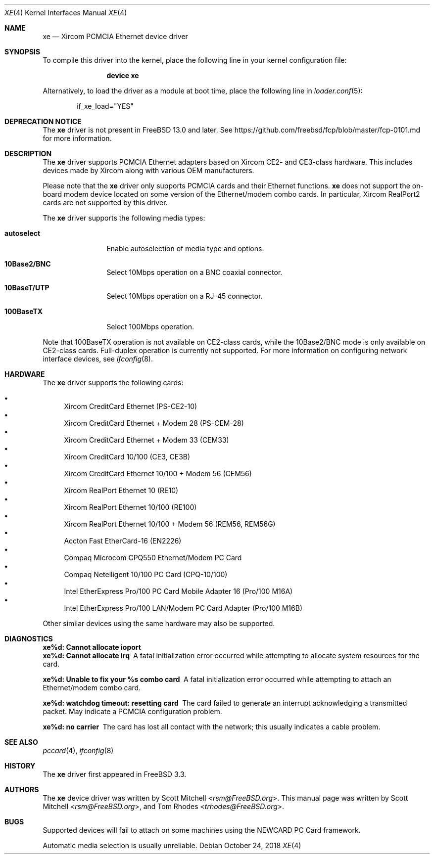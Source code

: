 .\"
.\" Copyright (c) 2003 Tom Rhodes
.\" All rights reserved.
.\"
.\" Redistribution and use in source and binary forms, with or without
.\" modification, are permitted provided that the following conditions
.\" are met:
.\" 1. Redistributions of source code must retain the above copyright
.\"    notice, this list of conditions and the following disclaimer.
.\" 2. Redistributions in binary form must reproduce the above copyright
.\"    notice, this list of conditions and the following disclaimer in the
.\"    documentation and/or other materials provided with the distribution.
.\"
.\" THIS SOFTWARE IS PROVIDED BY THE AUTHOR AND CONTRIBUTORS ``AS IS'' AND
.\" ANY EXPRESS OR IMPLIED WARRANTIES, INCLUDING, BUT NOT LIMITED TO, THE
.\" IMPLIED WARRANTIES OF MERCHANTABILITY AND FITNESS FOR A PARTICULAR PURPOSE
.\" ARE DISCLAIMED.  IN NO EVENT SHALL THE AUTHOR OR CONTRIBUTORS BE LIABLE
.\" FOR ANY DIRECT, INDIRECT, INCIDENTAL, SPECIAL, EXEMPLARY, OR CONSEQUENTIAL
.\" DAMAGES (INCLUDING, BUT NOT LIMITED TO, PROCUREMENT OF SUBSTITUTE GOODS
.\" OR SERVICES; LOSS OF USE, DATA, OR PROFITS; OR BUSINESS INTERRUPTION)
.\" HOWEVER CAUSED AND ON ANY THEORY OF LIABILITY, WHETHER IN CONTRACT, STRICT
.\" LIABILITY, OR TORT (INCLUDING NEGLIGENCE OR OTHERWISE) ARISING IN ANY WAY
.\" OUT OF THE USE OF THIS SOFTWARE, EVEN IF ADVISED OF THE POSSIBILITY OF
.\" SUCH DAMAGE.
.\"
.\" $FreeBSD$
.\"
.Dd October 24, 2018
.Dt XE 4
.Os
.Sh NAME
.Nm xe
.Nd "Xircom PCMCIA Ethernet device driver"
.Sh SYNOPSIS
To compile this driver into the kernel,
place the following line in your
kernel configuration file:
.Bd -ragged -offset indent
.Cd "device xe"
.Ed
.Pp
Alternatively, to load the driver as a
module at boot time, place the following line in
.Xr loader.conf 5 :
.Bd -literal -offset indent
if_xe_load="YES"
.Ed
.Sh DEPRECATION NOTICE
The
.Nm
driver is not present in
.Fx 13.0
and later.
See https://github.com/freebsd/fcp/blob/master/fcp-0101.md for more
information.
.Sh DESCRIPTION
The
.Nm
driver supports
.Tn PCMCIA
Ethernet adapters based on Xircom CE2- and CE3-class hardware.
This includes devices made by Xircom along with
various
.Tn OEM
manufacturers.
.Pp
Please note that the
.Nm
driver only supports
.Tn PCMCIA
cards and their Ethernet functions.
.Nm
does not support the on-board modem device located on some
version of the Ethernet/modem combo cards.
In particular, Xircom RealPort2 cards are not supported by this driver.
.Pp
The
.Nm
driver supports the following media types:
.Bl -tag -width ".Cm autoselect"
.It Cm autoselect
Enable autoselection of media type and options.
.It Cm 10Base2/BNC
Select 10Mbps operation on a BNC coaxial connector.
.It Cm 10BaseT/UTP
Select 10Mbps operation on a RJ-45 connector.
.It Cm 100BaseTX
Select 100Mbps operation.
.El
.Pp
Note that 100BaseTX operation is not available on CE2-class cards,
while the 10Base2/BNC mode is only available on CE2-class cards.
Full-duplex
operation is currently not supported.
For more information on configuring network interface devices,
see
.Xr ifconfig 8 .
.Sh HARDWARE
The
.Nm
driver supports the following cards:
.Pp
.Bl -bullet -compact
.It
Xircom CreditCard Ethernet (PS-CE2-10)
.It
Xircom CreditCard Ethernet + Modem 28 (PS-CEM-28)
.It
Xircom CreditCard Ethernet + Modem 33 (CEM33)
.It
Xircom CreditCard 10/100 (CE3, CE3B)
.It
Xircom CreditCard Ethernet 10/100 + Modem 56 (CEM56)
.It
Xircom RealPort Ethernet 10 (RE10)
.It
Xircom RealPort Ethernet 10/100 (RE100)
.It
Xircom RealPort Ethernet 10/100 + Modem 56 (REM56, REM56G)
.It
Accton Fast EtherCard-16 (EN2226)
.It
Compaq Microcom CPQ550 Ethernet/Modem PC Card
.It
Compaq Netelligent 10/100 PC Card (CPQ-10/100)
.It
Intel EtherExpress Pro/100 PC Card Mobile Adapter 16 (Pro/100 M16A)
.It
Intel EtherExpress Pro/100 LAN/Modem PC Card Adapter (Pro/100 M16B)
.El
.Pp
Other similar devices using the same hardware may also be supported.
.Sh DIAGNOSTICS
.Bl -diag
.It "xe%d: Cannot allocate ioport"
.It "xe%d: Cannot allocate irq"
A fatal initialization error occurred while attempting to allocate
system resources for the card.
.It "xe%d: Unable to fix your %s combo card"
A fatal initialization error occurred while attempting to attach an
Ethernet/modem combo card.
.It "xe%d: watchdog timeout: resetting card"
The card failed to generate an interrupt acknowledging a
transmitted packet.
May indicate a
.Tn PCMCIA
configuration problem.
.It "xe%d: no carrier"
The card has lost all contact with the network; this
usually indicates a cable problem.
.El
.Sh SEE ALSO
.Xr pccard 4 ,
.Xr ifconfig 8
.Sh HISTORY
The
.Nm
driver first appeared in
.Fx 3.3 .
.Sh AUTHORS
.An -nosplit
The
.Nm
device driver was written by
.An Scott Mitchell Aq Mt rsm@FreeBSD.org .
This manual page was written by
.An Scott Mitchell Aq Mt rsm@FreeBSD.org ,
and
.An Tom Rhodes Aq Mt trhodes@FreeBSD.org .
.Sh BUGS
Supported devices will fail to attach on some machines using the
.Tn NEWCARD
.Tn PC
Card framework.
.Pp
Automatic media selection is usually unreliable.

